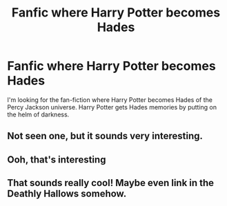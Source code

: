 #+TITLE: Fanfic where Harry Potter becomes Hades

* Fanfic where Harry Potter becomes Hades
:PROPERTIES:
:Author: Aggravating-Ad-6534
:Score: 28
:DateUnix: 1615628500.0
:DateShort: 2021-Mar-13
:FlairText: What's That Fic?
:END:
I'm looking for the fan-fiction where Harry Potter becomes Hades of the Percy Jackson universe. Harry Potter gets Hades memories by putting on the helm of darkness.


** Not seen one, but it sounds very interesting.
:PROPERTIES:
:Author: NRNstephaniemorelli
:Score: 10
:DateUnix: 1615640509.0
:DateShort: 2021-Mar-13
:END:


** Ooh, that's interesting
:PROPERTIES:
:Author: PotatoBro42069
:Score: 6
:DateUnix: 1615649079.0
:DateShort: 2021-Mar-13
:END:


** That sounds really cool! Maybe even link in the Deathly Hallows somehow.
:PROPERTIES:
:Author: Shadoen
:Score: 5
:DateUnix: 1615670576.0
:DateShort: 2021-Mar-14
:END:
